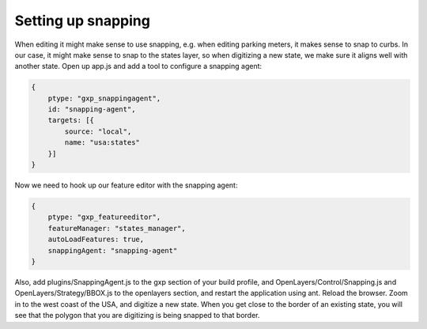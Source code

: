 .. _gxp.editor.snapping:

Setting up snapping
===================

When editing it might make sense to use snapping, e.g. when editing parking meters, it makes sense to snap to curbs. In our case, it might make sense to snap to the states layer, so when digitizing a new state, we make sure it aligns well with another state. Open up app.js and add a tool to configure a snapping agent:

.. code-block:: javascript

    {
        ptype: "gxp_snappingagent",
        id: "snapping-agent",
        targets: [{
            source: "local",
            name: "usa:states"
        }]
    }

Now we need to hook up our feature editor with the snapping agent:

.. code-block:: javascript

    {
        ptype: "gxp_featureeditor",
        featureManager: "states_manager",
        autoLoadFeatures: true,
        snappingAgent: "snapping-agent"
    }

Also, add plugins/SnappingAgent.js to the gxp section of your build profile, and OpenLayers/Control/Snapping.js and OpenLayers/Strategy/BBOX.js to the openlayers section, and restart the application using ant. Reload the browser. Zoom in to the west coast of the USA, and digitize a new state. When you get close to the border of an existing state, you will see that the polygon that you are digitizing is being snapped to that border.

